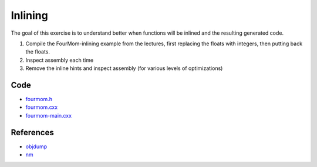 Inlining
========

The goal of this exercise is to understand better when functions will be
inlined and the resulting generated code.

1. Compile the FourMom-inlining example from the lectures, first replacing the
   floats with integers, then putting back the floats.

2. Inspect assembly each time

3. Remove the inline hints and inspect assembly (for various levels of
   optimizations)

Code
----

* `fourmom.h <../exercises/c++/fourmom.h>`_
* `fourmom.cxx <../exercises/c++/fourmom.cxx>`_
* `fourmom-main.cxx <../exercises/c++/fourmom-main.cxx>`_

References
----------

* `objdump <http://linux.die.net/man/1/objdump>`_

* `nm <http://linux.die.net/man/1/nm>`_
